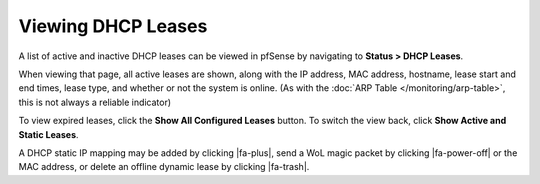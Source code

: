 Viewing DHCP Leases
===================

A list of active and inactive DHCP leases can be viewed in pfSense by
navigating to **Status > DHCP Leases**.

When viewing that page, all active leases are shown, along with the IP
address, MAC address, hostname, lease start and end times, lease type,
and whether or not the system is online. (As with the :doc:`ARP Table </monitoring/arp-table>`, this is not always a reliable indicator)

To view expired leases, click the **Show All Configured Leases** button.
To switch the view back, click **Show Active and Static Leases**.

A DHCP static IP mapping may be added by clicking |fa-plus|, send a WoL magic
packet by clicking |fa-power-off| or the MAC address, or delete an offline
dynamic lease by clicking |fa-trash|.

.. seealso:: :doc:`Why does the DHCP Leases page show active systems offline </dhcp/troubleshooting-offline-dhcp-leases>`
